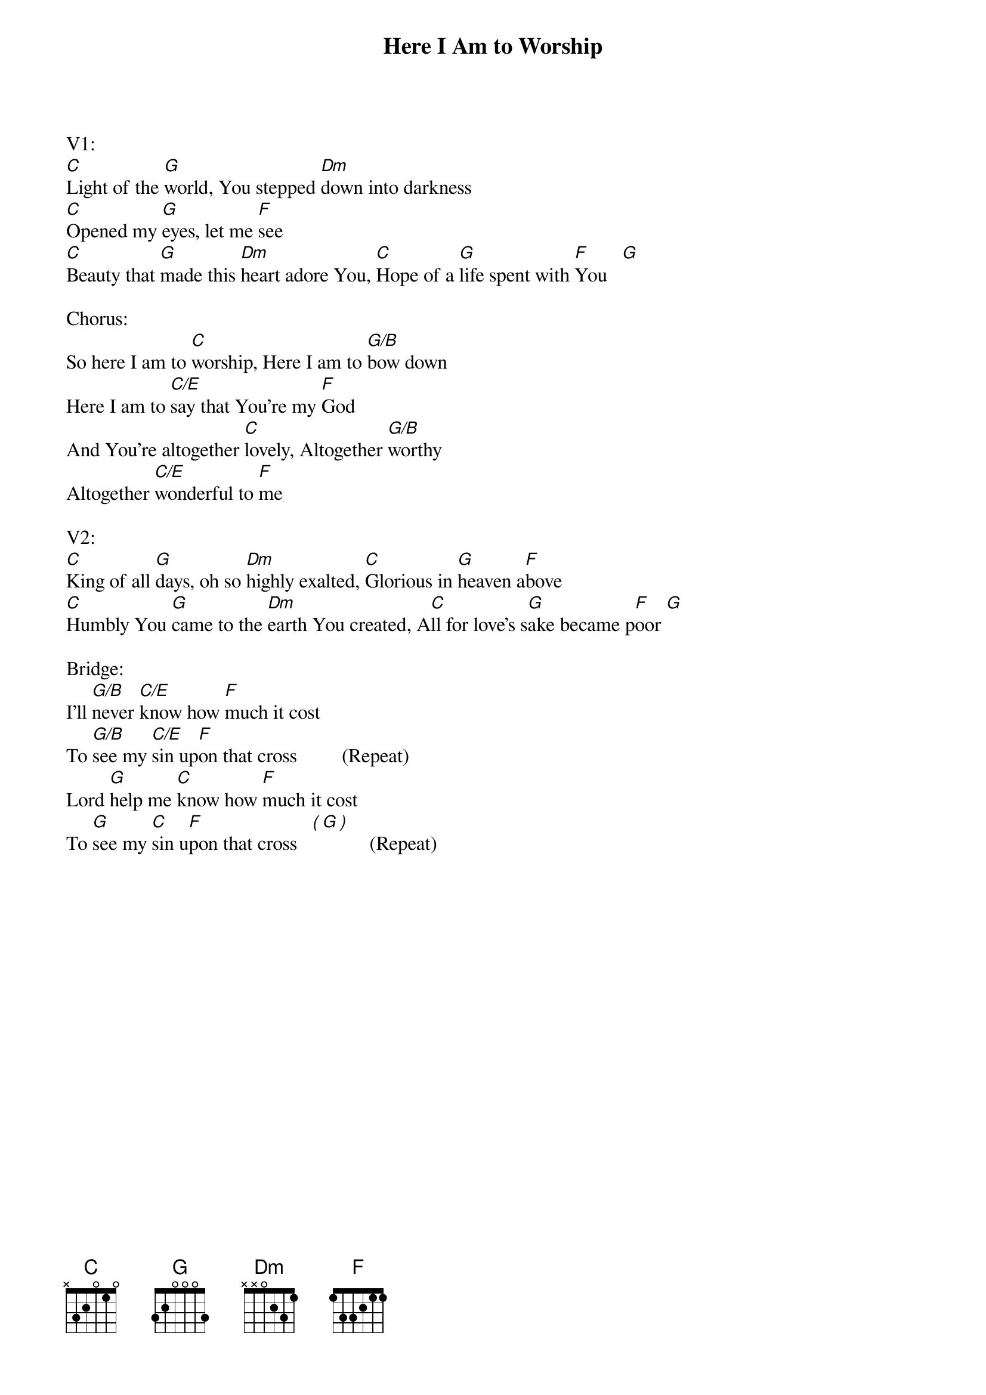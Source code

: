 {title:Here I Am to Worship}
{key:C}

V1:
[C]Light of the [G]world, You stepped [Dm]down into darkness
[C]Opened my [G]eyes, let me [F]see
[C]Beauty that [G]made this [Dm]heart adore You, [C]Hope of a [G]life spent with [F]You   [G]

Chorus:
So here I am to [C]worship, Here I am to [G/B]bow down
Here I am to [C/E]say that You're my [F]God
And You're altogether [C]lovely, Altogether [G/B]worthy
Altogether [C/E]wonderful to [F]me

V2:
[C]King of all [G]days, oh so [Dm]highly exalted, [C]Glorious in [G]heaven a[F]bove
[C]Humbly You [G]came to the [Dm]earth You created, A[C]ll for love's s[G]ake became p[F]oor [G]

Bridge:
I’ll [G/B]never [C/E]know how [F]much it cost
To [G/B]see my [C/E]sin up[F]on that cross         (Repeat)
Lord [G]help me [C]know how [F]much it cost
To [G]see my [C]sin u[F]pon that cross   [(][G][)]      (Repeat)
